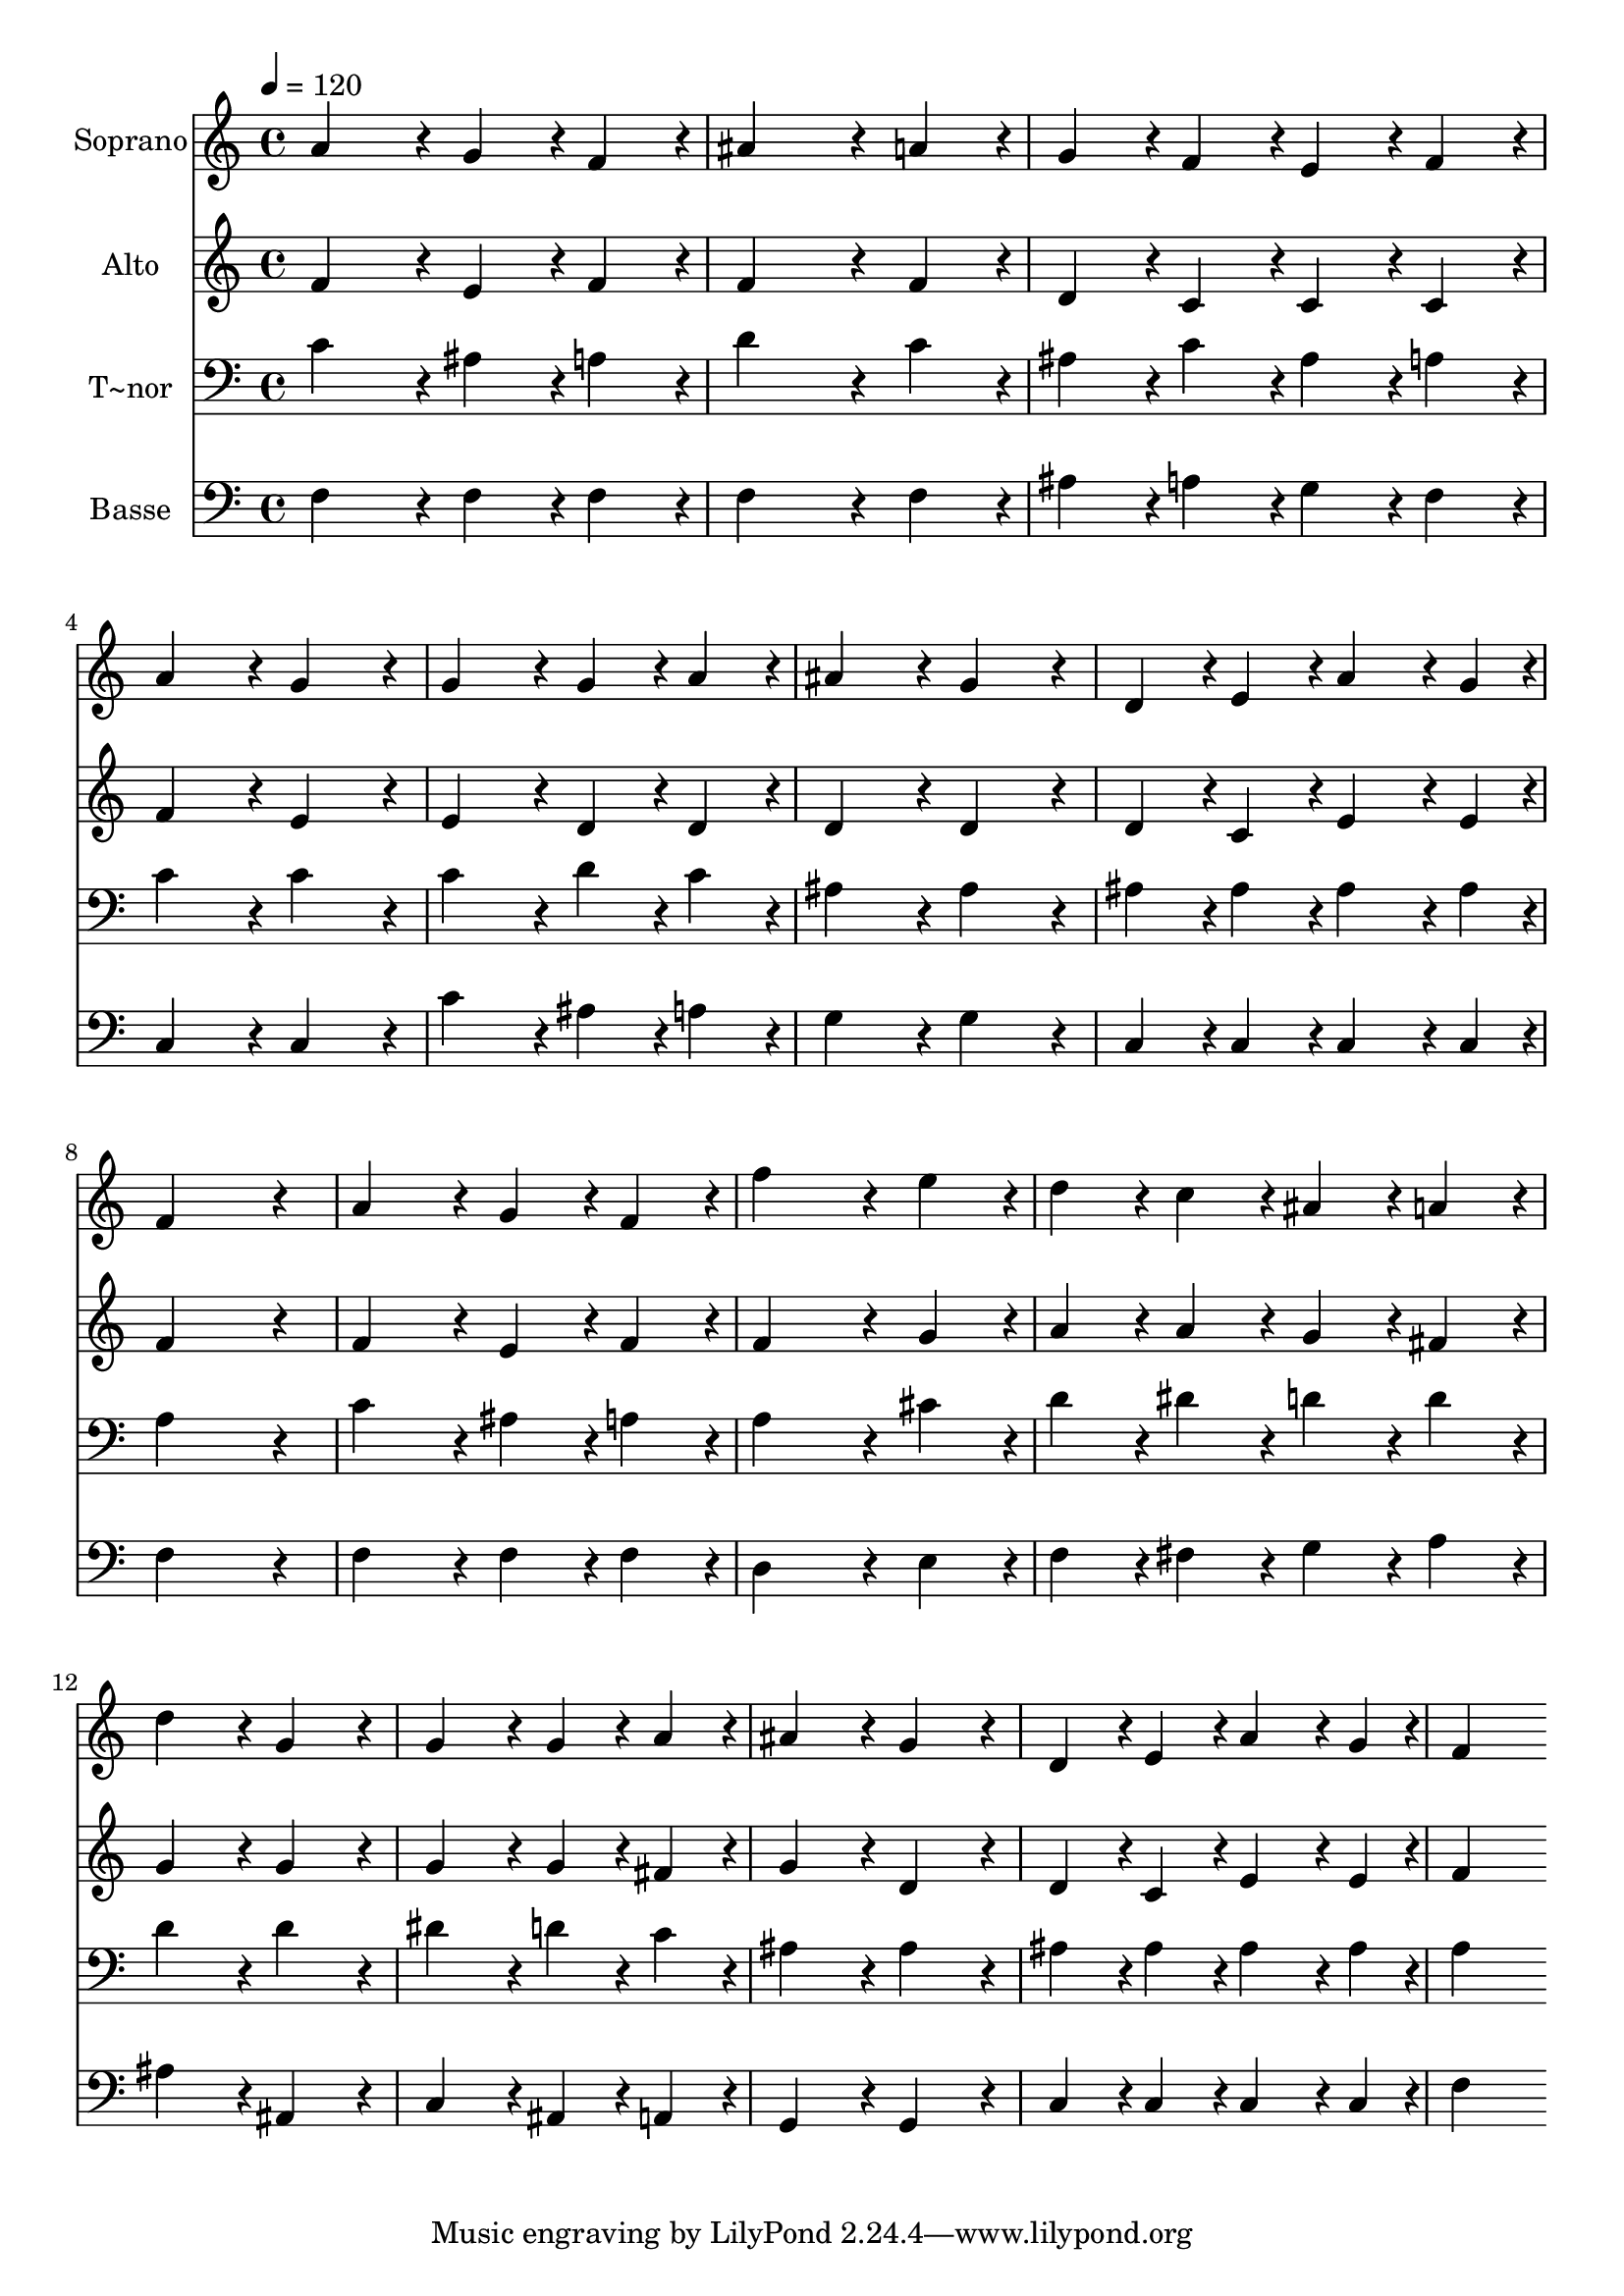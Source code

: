 % Lily was here -- automatically converted by c:/Program Files (x86)/LilyPond/usr/bin/midi2ly.py from output/293.mid
\version "2.14.0"

\layout {
  \context {
    \Voice
    \remove "Note_heads_engraver"
    \consists "Completion_heads_engraver"
    \remove "Rest_engraver"
    \consists "Completion_rest_engraver"
  }
}

trackAchannelA = {
  
  \time 4/4 
  
  \tempo 4 = 120 
  
}

trackA = <<
  \context Voice = voiceA \trackAchannelA
>>


trackBchannelA = {
  
  \set Staff.instrumentName = "Soprano"
  
}

trackBchannelB = \relative c {
  a''4*432/240 r4*48/240 g4*216/240 r4*24/240 f4*216/240 r4*24/240 
  | % 2
  ais4*648/240 r4*72/240 a4*216/240 r4*24/240 
  | % 3
  g4*216/240 r4*24/240 f4*216/240 r4*24/240 e4*216/240 r4*24/240 f4*216/240 
  r4*24/240 
  | % 4
  a4*432/240 r4*48/240 g4*432/240 r4*48/240 
  | % 5
  g4*432/240 r4*48/240 g4*216/240 r4*24/240 a4*216/240 r4*24/240 
  | % 6
  ais4*432/240 r4*48/240 g4*432/240 r4*48/240 
  | % 7
  d4*216/240 r4*24/240 e4*216/240 r4*24/240 a4*324/240 r4*36/240 g4*108/240 
  r4*12/240 
  | % 8
  f4*864/240 r4*96/240 
  | % 9
  a4*432/240 r4*48/240 g4*216/240 r4*24/240 f4*216/240 r4*24/240 
  | % 10
  f'4*648/240 r4*72/240 e4*216/240 r4*24/240 
  | % 11
  d4*216/240 r4*24/240 c4*216/240 r4*24/240 ais4*216/240 r4*24/240 a4*216/240 
  r4*24/240 
  | % 12
  d4*432/240 r4*48/240 g,4*432/240 r4*48/240 
  | % 13
  g4*432/240 r4*48/240 g4*216/240 r4*24/240 a4*216/240 r4*24/240 
  | % 14
  ais4*432/240 r4*48/240 g4*432/240 r4*48/240 
  | % 15
  d4*216/240 r4*24/240 e4*216/240 r4*24/240 a4*324/240 r4*36/240 g4*108/240 
  r4*12/240 
  | % 16
  f4*864/240 
}

trackB = <<
  \context Voice = voiceA \trackBchannelA
  \context Voice = voiceB \trackBchannelB
>>


trackCchannelA = {
  
  \set Staff.instrumentName = "Alto"
  
}

trackCchannelB = \relative c {
  f'4*432/240 r4*48/240 e4*216/240 r4*24/240 f4*216/240 r4*24/240 
  | % 2
  f4*648/240 r4*72/240 f4*216/240 r4*24/240 
  | % 3
  d4*216/240 r4*24/240 c4*216/240 r4*24/240 c4*216/240 r4*24/240 c4*216/240 
  r4*24/240 
  | % 4
  f4*432/240 r4*48/240 e4*432/240 r4*48/240 
  | % 5
  e4*432/240 r4*48/240 d4*216/240 r4*24/240 d4*216/240 r4*24/240 
  | % 6
  d4*432/240 r4*48/240 d4*432/240 r4*48/240 
  | % 7
  d4*216/240 r4*24/240 c4*216/240 r4*24/240 e4*324/240 r4*36/240 e4*108/240 
  r4*12/240 
  | % 8
  f4*864/240 r4*96/240 
  | % 9
  f4*432/240 r4*48/240 e4*216/240 r4*24/240 f4*216/240 r4*24/240 
  | % 10
  f4*648/240 r4*72/240 g4*216/240 r4*24/240 
  | % 11
  a4*216/240 r4*24/240 a4*216/240 r4*24/240 g4*216/240 r4*24/240 fis4*216/240 
  r4*24/240 
  | % 12
  g4*432/240 r4*48/240 g4*432/240 r4*48/240 
  | % 13
  g4*432/240 r4*48/240 g4*216/240 r4*24/240 fis4*216/240 r4*24/240 
  | % 14
  g4*432/240 r4*48/240 d4*432/240 r4*48/240 
  | % 15
  d4*216/240 r4*24/240 c4*216/240 r4*24/240 e4*324/240 r4*36/240 e4*108/240 
  r4*12/240 
  | % 16
  f4*864/240 
}

trackC = <<
  \context Voice = voiceA \trackCchannelA
  \context Voice = voiceB \trackCchannelB
>>


trackDchannelA = {
  
  \set Staff.instrumentName = "T~nor"
  
}

trackDchannelB = \relative c {
  c'4*432/240 r4*48/240 ais4*216/240 r4*24/240 a4*216/240 r4*24/240 
  | % 2
  d4*648/240 r4*72/240 c4*216/240 r4*24/240 
  | % 3
  ais4*216/240 r4*24/240 c4*216/240 r4*24/240 ais4*216/240 r4*24/240 a4*216/240 
  r4*24/240 
  | % 4
  c4*432/240 r4*48/240 c4*432/240 r4*48/240 
  | % 5
  c4*432/240 r4*48/240 d4*216/240 r4*24/240 c4*216/240 r4*24/240 
  | % 6
  ais4*432/240 r4*48/240 ais4*432/240 r4*48/240 
  | % 7
  ais4*216/240 r4*24/240 ais4*216/240 r4*24/240 ais4*324/240 
  r4*36/240 ais4*108/240 r4*12/240 
  | % 8
  a4*864/240 r4*96/240 
  | % 9
  c4*432/240 r4*48/240 ais4*216/240 r4*24/240 a4*216/240 r4*24/240 
  | % 10
  a4*648/240 r4*72/240 cis4*216/240 r4*24/240 
  | % 11
  d4*216/240 r4*24/240 dis4*216/240 r4*24/240 d4*216/240 r4*24/240 d4*216/240 
  r4*24/240 
  | % 12
  d4*432/240 r4*48/240 d4*432/240 r4*48/240 
  | % 13
  dis4*432/240 r4*48/240 d4*216/240 r4*24/240 c4*216/240 r4*24/240 
  | % 14
  ais4*432/240 r4*48/240 ais4*432/240 r4*48/240 
  | % 15
  ais4*216/240 r4*24/240 ais4*216/240 r4*24/240 ais4*324/240 
  r4*36/240 ais4*108/240 r4*12/240 
  | % 16
  a4*864/240 
}

trackD = <<

  \clef bass
  
  \context Voice = voiceA \trackDchannelA
  \context Voice = voiceB \trackDchannelB
>>


trackEchannelA = {
  
  \set Staff.instrumentName = "Basse"
  
}

trackEchannelB = \relative c {
  f4*432/240 r4*48/240 f4*216/240 r4*24/240 f4*216/240 r4*24/240 
  | % 2
  f4*648/240 r4*72/240 f4*216/240 r4*24/240 
  | % 3
  ais4*216/240 r4*24/240 a4*216/240 r4*24/240 g4*216/240 r4*24/240 f4*216/240 
  r4*24/240 
  | % 4
  c4*432/240 r4*48/240 c4*432/240 r4*48/240 
  | % 5
  c'4*432/240 r4*48/240 ais4*216/240 r4*24/240 a4*216/240 r4*24/240 
  | % 6
  g4*432/240 r4*48/240 g4*432/240 r4*48/240 
  | % 7
  c,4*216/240 r4*24/240 c4*216/240 r4*24/240 c4*324/240 r4*36/240 c4*108/240 
  r4*12/240 
  | % 8
  f4*864/240 r4*96/240 
  | % 9
  f4*432/240 r4*48/240 f4*216/240 r4*24/240 f4*216/240 r4*24/240 
  | % 10
  d4*648/240 r4*72/240 e4*216/240 r4*24/240 
  | % 11
  f4*216/240 r4*24/240 fis4*216/240 r4*24/240 g4*216/240 r4*24/240 a4*216/240 
  r4*24/240 
  | % 12
  ais4*432/240 r4*48/240 ais,4*432/240 r4*48/240 
  | % 13
  c4*432/240 r4*48/240 ais4*216/240 r4*24/240 a4*216/240 r4*24/240 
  | % 14
  g4*432/240 r4*48/240 g4*432/240 r4*48/240 
  | % 15
  c4*216/240 r4*24/240 c4*216/240 r4*24/240 c4*324/240 r4*36/240 c4*108/240 
  r4*12/240 
  | % 16
  f4*864/240 
}

trackE = <<

  \clef bass
  
  \context Voice = voiceA \trackEchannelA
  \context Voice = voiceB \trackEchannelB
>>


\score {
  <<
    \context Staff=trackB \trackA
    \context Staff=trackB \trackB
    \context Staff=trackC \trackA
    \context Staff=trackC \trackC
    \context Staff=trackD \trackA
    \context Staff=trackD \trackD
    \context Staff=trackE \trackA
    \context Staff=trackE \trackE
  >>
  \layout {}
  \midi {}
}
